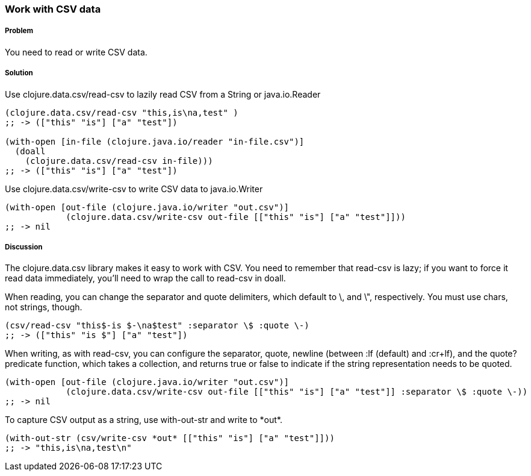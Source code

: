 === Work with CSV data

// By Jason Whitlark (jwhitlark)

===== Problem

You need to read or write CSV data.

===== Solution

Use +clojure.data.csv/read-csv+ to lazily read CSV from a String or java.io.Reader

[source,clojure]
----
(clojure.data.csv/read-csv "this,is\na,test" )
;; -> (["this" "is"] ["a" "test"])

(with-open [in-file (clojure.java.io/reader "in-file.csv")]
  (doall
    (clojure.data.csv/read-csv in-file)))
;; -> (["this" "is"] ["a" "test"])
----

Use +clojure.data.csv/write-csv+ to write CSV data to java.io.Writer
[source,clojure]
----
(with-open [out-file (clojure.java.io/writer "out.csv")]
            (clojure.data.csv/write-csv out-file [["this" "is"] ["a" "test"]]))
;; -> nil
----

===== Discussion

The +clojure.data.csv+ library makes it easy to work with CSV.  You need to remember that +read-csv+ is lazy; if you want to force it read data immediately, you'll need to wrap the call to +read-csv+ in +doall+.

When reading, you can change the separator and quote delimiters, which default to \, and \", respectively. You must use chars, not strings, though.

[source,clojure]
----
(csv/read-csv "this$-is $-\na$test" :separator \$ :quote \-)
;; -> (["this" "is $"] ["a" "test"])
----

When writing, as with +read-csv+, you can configure the separator, quote, newline (between +:lf+ (default) and +:cr+lf+), and the +quote?+ predicate function, which takes a collection, and returns true or false to indicate if the string representation needs to be quoted.

[source,clojure]
----
(with-open [out-file (clojure.java.io/writer "out.csv")]
            (clojure.data.csv/write-csv out-file [["this" "is"] ["a" "test"]] :separator \$ :quote \-))
;; -> nil
----

To capture CSV output as a string, use +with-out-str+ and write to +*out*+.

[source,clojure]
----
(with-out-str (csv/write-csv *out* [["this" "is"] ["a" "test"]]))
;; -> "this,is\na,test\n"
----
